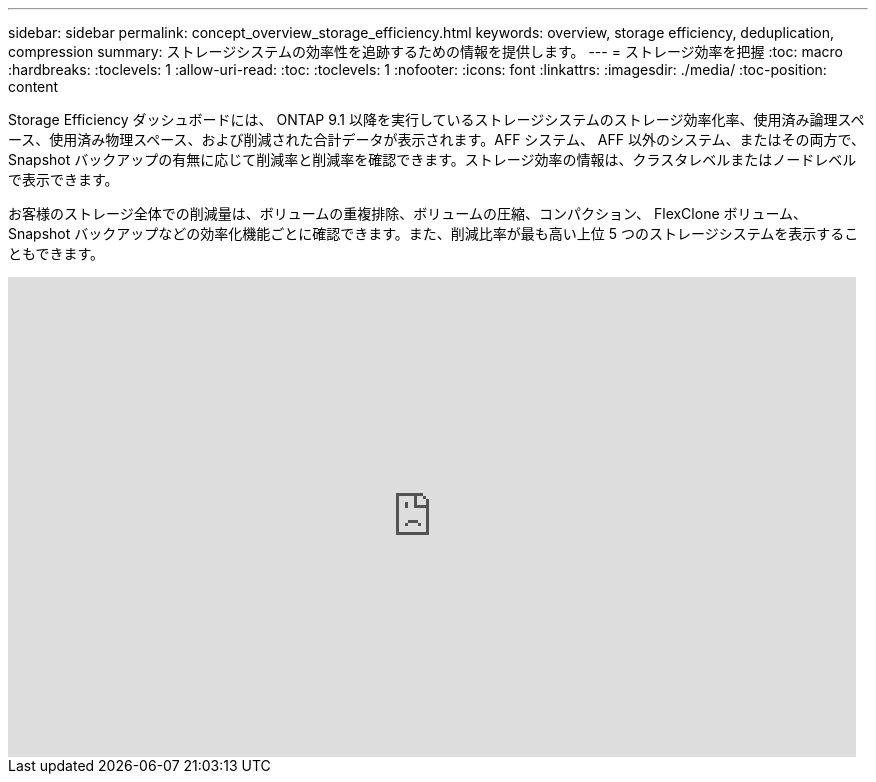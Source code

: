 ---
sidebar: sidebar 
permalink: concept_overview_storage_efficiency.html 
keywords: overview, storage efficiency, deduplication, compression 
summary: ストレージシステムの効率性を追跡するための情報を提供します。 
---
= ストレージ効率を把握
:toc: macro
:hardbreaks:
:toclevels: 1
:allow-uri-read: 
:toc: 
:toclevels: 1
:nofooter: 
:icons: font
:linkattrs: 
:imagesdir: ./media/
:toc-position: content


[role="lead"]
Storage Efficiency ダッシュボードには、 ONTAP 9.1 以降を実行しているストレージシステムのストレージ効率化率、使用済み論理スペース、使用済み物理スペース、および削減された合計データが表示されます。AFF システム、 AFF 以外のシステム、またはその両方で、 Snapshot バックアップの有無に応じて削減率と削減率を確認できます。ストレージ効率の情報は、クラスタレベルまたはノードレベルで表示できます。

お客様のストレージ全体での削減量は、ボリュームの重複排除、ボリュームの圧縮、コンパクション、 FlexClone ボリューム、 Snapshot バックアップなどの効率化機能ごとに確認できます。また、削減比率が最も高い上位 5 つのストレージシステムを表示することもできます。

video::8Ge3_0qlyxA[youtube, width=848,height=480]